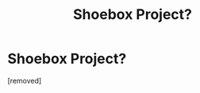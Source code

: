 #+TITLE: Shoebox Project?

* Shoebox Project?
:PROPERTIES:
:Author: ThisIsOriginal
:Score: 1
:DateUnix: 1325961230.0
:DateShort: 2012-Jan-07
:END:
[removed]


